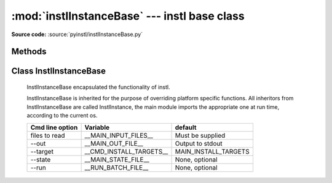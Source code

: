 :mod:`instlInstanceBase` --- instl base class
=============================================

.. module:: instlInstanceBase
    :synopsis: Module `instlInstanceBase` is the where most of **instl** functionality is implemented, it has one principle class InstlInstanceBase. 

.. index:: module: instlInstanceBase

**Source code:** :source:`pyinstl/instlInstanceBase.py`
   

Methods
-------

.. method:: prepare_args_parser()

    Prepares the command line argument parser for :class:`InstlInstanceBase`.
    
Class InstlInstanceBase
-----------------------

    .. class:: InstlInstanceBase
    
        InstlInstanceBase encapsulated the functionality of instl.
    
        InstlInstanceBase is inherited for the purpose of overriding platform specific functions. All inheritors from  InstlInstanceBase are called InstlInstance, the main module imports the appropriate one at run time, according to the current os.       
    
        .. attribute:: install_definitions_index
    
            A dictionary holding the index of install items.
    
        .. attribute:: cvl
    
            Object of type configVarList.ConfigVarList holding the variable definitions.
    
        .. attribute:: variables_assignment_lines
    
            A :class:`list` holding the lines to be written to the batch file, each line containing a variable definition. Function `create_variables_assignment` is responsible for creating these lines. 
    
        .. attribute:: install_instruction_lines
    
            A :class:`list` holding the lines to be written to the batch file, each line containing a install operation such as mkdir, or svn checkout. Function `create_install_instructions` is responsible for creating these lines. 

        .. attribute:: var_replacement_pattern

            A compiled regular expression stating how to convert $(ABC) style variable references to platform specific references such as %ABC% on Windows or ${ABC} on Mac. Initially :attr:`var_replacement_pattern` isn None, it must be assigned a real value by classes overriding :class:`InstlInstanceBase` such as :class:`instlInstance_mac.InstlInstance_mac` and :class:`instlInstance_win.InstlInstance_win`.

        .. method:: repr_for_yaml(self, what=None)

            Returns a :class:`list` of objects representing the current state of instl, in a format suitable for printing by :class:`augmentedYaml`. If parameter *what* is None, the list will contain two documents, one representing the define part, one representing the index part. If parameter *what* is a list of identifiers, only variables and index entries from the list are returned.
    

        .. method:: read_command_line_options(self, arglist=None)

            Parse the command line argument list. If *arglist* is non or contains no arguments, mode is changed to "interactive". Otherwise, if *arglist* has arguments, mode is "batch" and the arguments are parsed. Parser is created using :func:`prepare_args_parser`, and the parsing returns a :class:`cmd_line_options` object. Finally :func:`init_from_cmd_line_options` is called.

        .. method:: init_from_cmd_line_options(self, cmd_line_options_obj)

            Sets several variables according to the values given in the command line arguments. Called after the command line arguments were processed.
        +-------------------+---------------------------+---------------------------+
        | Cmd line option   | Variable                  | default                   |
        +===================+===========================+===========================+
        | files to read     | __MAIN_INPUT_FILES__      | Must be supplied          |
        +-------------------+---------------------------+---------------------------+
        | --out             | __MAIN_OUT_FILE__         | Output to stdout          |
        +-------------------+---------------------------+---------------------------+
        | --target          | __CMD_INSTALL_TARGETS__   | MAIN_INSTALL_TARGETS      |
        +-------------------+---------------------------+---------------------------+
        | --state           | __MAIN_STATE_FILE__       | None, optional            |
        +-------------------+---------------------------+---------------------------+
        | --run             | __RUN_BATCH_FILE__        | None, optional            |
        +-------------------+---------------------------+---------------------------+

        .. method:: digest(self)

            Called after reading all the input files. Initializes `__MAIN_INSTALL_TARGETS__` either from `__CMD_INSTALL_TARGETS__` (command line argument) or `MAIN_INSTALL_TARGETS` (from definitions file).

        .. method:: read_defines(self, a_node)
    
            Reads Yaml node containing variable definitions.

        .. method:: read_index(self, a_node)
    
            Reads Yaml node containing index items.
    
        .. method:: read_input_files(self)
    
            Reads the input files specified in variable `__MAIN_INPUT_FILES__`.
    
        .. method:: read_file(self, file_path)
    
            Reads a single yaml file. Calls :func:`read_defines` or :func:`read_index` according to the yaml tags in the file.
    
        .. method:: resolve(self)
    
            Resolve $() style references in variables. Calls :func:`ConfigVarList:resolve`. 
    
        .. method:: sort_install_instructions_by_folder(self)

            Returns a dictionary whose keys are folders and values are sets of IDDs of install targets that specified the folder as their `install_folder`. The targets are taken from the variable `__FULL_LIST_OF_INSTALL_TARGETS__`.    
    
        .. method:: create_install_list(self)

            Creates the variable `__FULL_LIST_OF_INSTALL_TARGETS__` and populates it's values with the full list of all targets that are marked for install. Initial list of targets is taken from the variable `__MAIN_INSTALL_TARGETS__`. The initial list is recursively seached for dependencies. Target IDDs that are referred to but are not in the index are added to the variable `__ORPHAN_INSTALL_TARGETS__`.
        
        .. method:: get_install_instructions_prefix(self)

            Creates the first lines of the install batch file. :func:`get_install_instructions_prefix` is overridden by platform-specific class that inherits from instlInstanceBase.
        
        .. method:: get_install_instructions_postfix(self)

            Creates the last lines of the install batch file. :func:`get_install_instructions_postfix` is overridden by platform-specific class that inherits from instlInstanceBase.

        .. method:: mkdir(self, directory)
        
            Creates platform specific mkdir command install script
            Overridden by :class:`instlInstance_mac.InstlInstance_mac` and  :class:`instlInstance_win.InstlInstance_win`.

        .. method:: cd(self, directory)
         
            Creates platform specific change dir command install script
            Overridden by :class:`instlInstance_mac.InstlInstance_mac` and  :class:`instlInstance_win.InstlInstance_win`.
    
        .. method:: create_variables_assignment(self)

            Creates the lines in the install batch file that assign values to variables. All variables in :attr:`cvl` are added to :attr:`variables_assignment_lines` except internal identifiers. internal identifiers are those beginning and ending in __, such as `__FULL_LIST_OF_INSTALL_TARGETS__`.
    
        .. method:: create_install_instructions(self)

            Creates the lines of the install batch file, by updating :attr:`install_instruction_lines`. Calls :func:`create_variables_assignment`, :func:`create_install_list`, :func:`sort_install_instructions_by_folder`. 
    
        .. method:: write_install_batch_file(self)

            Writes the install batch file to the path in variable `__MAIN_OUT_FILE__` or if it does not exist to stdout. Calls :func:`get_install_instructions_prefix`, :func:`get_install_instructions_postfix`, :func:`get_install_instructions_postfix`.
    
        .. method:: write_program_state(self)
    
            Writes the current state of instlObj to the path in variable `__MAIN_STATE_FILE__` or if it does not exist to stdout.
    
        .. method:: evaluate_graph(self)

            Evaluates the install index. Attempts to find cycles in dependencies and find leafs - those items that do not depend on other items. Uses :class:`installItemGraph` to do it's work. Will only work if :class:`installItemGraph` can be loaded.
    
        .. method:: do_da_interactive(self)
    
            Activates **instl*'s interactive mode by calling :func:`instlInstanceBase_interactive.go_interactive`
    
 